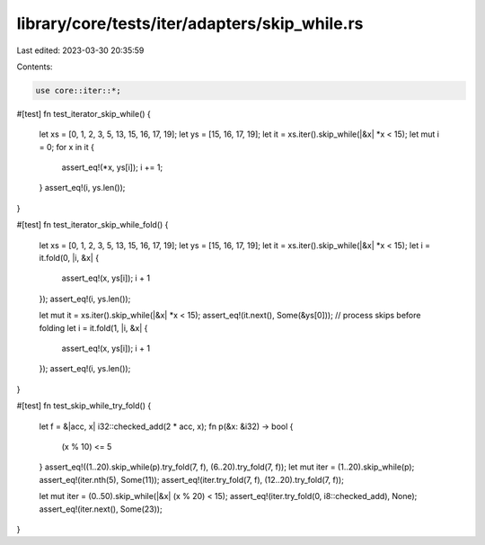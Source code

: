 library/core/tests/iter/adapters/skip_while.rs
==============================================

Last edited: 2023-03-30 20:35:59

Contents:

.. code-block:: rs

    use core::iter::*;

#[test]
fn test_iterator_skip_while() {
    let xs = [0, 1, 2, 3, 5, 13, 15, 16, 17, 19];
    let ys = [15, 16, 17, 19];
    let it = xs.iter().skip_while(|&x| *x < 15);
    let mut i = 0;
    for x in it {
        assert_eq!(*x, ys[i]);
        i += 1;
    }
    assert_eq!(i, ys.len());
}

#[test]
fn test_iterator_skip_while_fold() {
    let xs = [0, 1, 2, 3, 5, 13, 15, 16, 17, 19];
    let ys = [15, 16, 17, 19];
    let it = xs.iter().skip_while(|&x| *x < 15);
    let i = it.fold(0, |i, &x| {
        assert_eq!(x, ys[i]);
        i + 1
    });
    assert_eq!(i, ys.len());

    let mut it = xs.iter().skip_while(|&x| *x < 15);
    assert_eq!(it.next(), Some(&ys[0])); // process skips before folding
    let i = it.fold(1, |i, &x| {
        assert_eq!(x, ys[i]);
        i + 1
    });
    assert_eq!(i, ys.len());
}

#[test]
fn test_skip_while_try_fold() {
    let f = &|acc, x| i32::checked_add(2 * acc, x);
    fn p(&x: &i32) -> bool {
        (x % 10) <= 5
    }
    assert_eq!((1..20).skip_while(p).try_fold(7, f), (6..20).try_fold(7, f));
    let mut iter = (1..20).skip_while(p);
    assert_eq!(iter.nth(5), Some(11));
    assert_eq!(iter.try_fold(7, f), (12..20).try_fold(7, f));

    let mut iter = (0..50).skip_while(|&x| (x % 20) < 15);
    assert_eq!(iter.try_fold(0, i8::checked_add), None);
    assert_eq!(iter.next(), Some(23));
}


